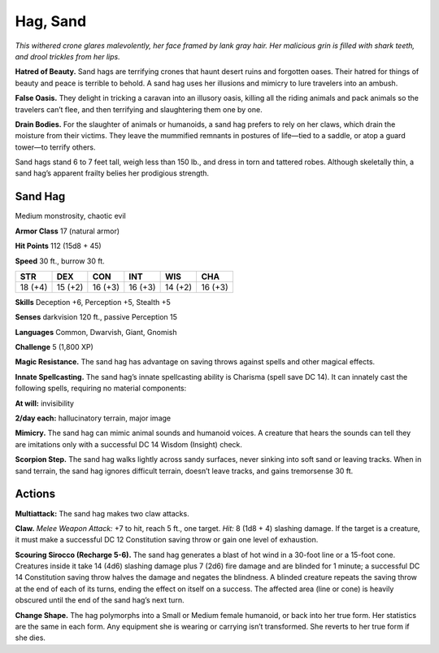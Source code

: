 
.. _tob:sand-hag:

Hag, Sand
---------

*This withered crone glares malevolently, her face framed by lank
gray hair. Her malicious grin is filled with shark teeth, and drool
trickles from her lips.*

**Hatred of Beauty.** Sand hags are terrifying crones that
haunt desert ruins and forgotten oases. Their hatred for things
of beauty and peace is terrible to behold. A sand hag uses her
illusions and mimicry to lure travelers into an ambush.

**False Oasis.** They delight in tricking a caravan into an illusory
oasis, killing all the riding animals and pack animals so the
travelers can’t flee, and then terrifying and slaughtering them
one by one.

**Drain Bodies.** For the slaughter of animals or humanoids, a
sand hag prefers to rely on her claws, which drain the moisture
from their victims. They leave the mummified remnants in
postures of life—tied to a saddle, or atop a guard tower—to
terrify others.

Sand hags stand 6 to 7 feet tall, weigh less than 150 lb., and dress
in torn and tattered robes. Although skeletally thin, a sand hag’s
apparent frailty belies her prodigious strength.

Sand Hag
~~~~~~~~

Medium monstrosity, chaotic evil

**Armor Class** 17 (natural armor)

**Hit Points** 112 (15d8 + 45)

**Speed** 30 ft., burrow 30 ft.

+-----------+-----------+-----------+-----------+-----------+-----------+
| STR       | DEX       | CON       | INT       | WIS       | CHA       |
+===========+===========+===========+===========+===========+===========+
| 18 (+4)   | 15 (+2)   | 16 (+3)   | 16 (+3)   | 14 (+2)   | 16 (+3)   |
+-----------+-----------+-----------+-----------+-----------+-----------+

**Skills** Deception +6, Perception +5, Stealth +5

**Senses** darkvision 120 ft., passive Perception 15

**Languages** Common, Dwarvish, Giant, Gnomish

**Challenge** 5 (1,800 XP)

**Magic Resistance.** The sand hag has advantage
on saving throws against spells and other
magical effects.

**Innate Spellcasting.** The sand hag’s innate
spellcasting ability is Charisma (spell save DC 14).
It can innately cast the following spells, requiring
no material components:

**At will:** invisibility

**2/day each:** hallucinatory terrain, major image

**Mimicry.** The sand hag can mimic animal sounds and humanoid
voices. A creature that hears the sounds can tell they are
imitations only with a successful DC 14 Wisdom (Insight) check.

**Scorpion Step.** The sand hag walks lightly across sandy
surfaces, never sinking into soft sand or leaving tracks. When
in sand terrain, the sand hag ignores difficult terrain, doesn’t
leave tracks, and gains tremorsense 30 ft.

Actions
~~~~~~~

**Multiattack:** The sand hag makes two claw attacks.

**Claw.** *Melee Weapon Attack:* +7 to hit, reach 5 ft., one target.
*Hit:* 8 (1d8 + 4) slashing damage. If the target is a creature, it
must make a successful DC 12 Constitution saving throw or
gain one level of exhaustion.

**Scouring Sirocco (Recharge 5-6).** The sand hag generates a
blast of hot wind in a 30-foot line or a 15-foot cone. Creatures
inside it take 14 (4d6) slashing damage plus 7 (2d6) fire
damage and are blinded for 1 minute; a successful DC 14
Constitution saving throw halves the damage and negates
the blindness. A blinded creature repeats the saving throw at
the end of each of its turns, ending the effect on itself on a
success. The affected area (line or cone) is heavily obscured
until the end of the sand hag’s next turn.

**Change Shape.** The hag polymorphs into a Small or Medium
female humanoid, or back into her true form. Her statistics are
the same in each form. Any equipment she is
wearing or carrying isn’t transformed. She
reverts to her true form if she dies.
